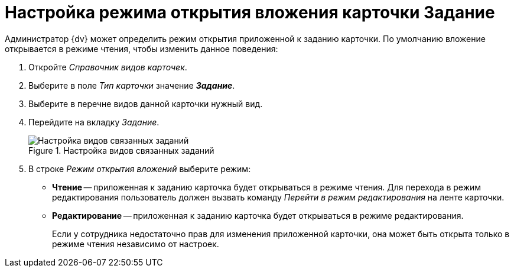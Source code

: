 = Настройка режима открытия вложения карточки Задание

Администратор {dv} может определить режим открытия приложенной к заданию карточки. По умолчанию вложение открывается в режиме чтения, чтобы изменить данное поведения:

. Откройте _Справочник видов карточек_.
. Выберите в поле _Тип карточки_ значение *_Задание_*.
. Выберите в перечне видов данной карточки нужный вид.
. Перейдите на вкладку _Задание_.
+
.Настройка видов связанных заданий
image::card-kinds-related-task-kinds.png[Настройка видов связанных заданий]
+
. В строке _Режим открытия вложений_ выберите режим:
+
* *Чтение* -- приложенная к заданию карточка будет открываться в режиме чтения. Для перехода в режим редактирования пользователь должен вызвать команду _Перейти в режим редактирования_ на ленте карточки.
* *Редактирование* -- приложенная к заданию карточка будет открываться в режиме редактирования.
+
Если у сотрудника недостаточно прав для изменения приложенной карточки, она может быть открыта только в режиме чтения независимо от настроек.

